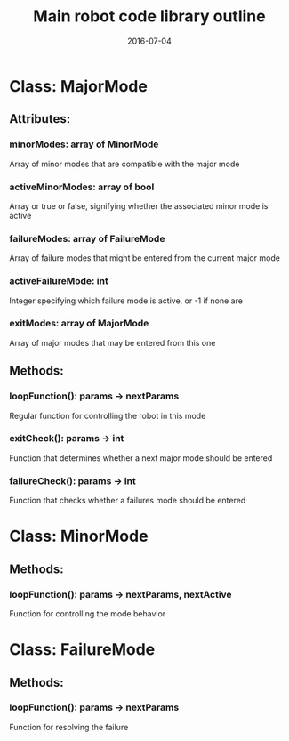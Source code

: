 #+TITLE: Main robot code library outline
#+DATE: 2016-07-04

* Class: MajorMode
** Attributes:
*** minorModes: array of MinorMode
    Array of minor modes that are compatible with the major mode
*** activeMinorModes: array of bool
    Array or true or false, signifying whether the associated minor mode 
    is active
*** failureModes: array of FailureMode
    Array of failure modes that might be entered from the current major mode
*** activeFailureMode: int
    Integer specifying which failure mode is active, or -1 if none are
*** exitModes: array of MajorMode
    Array of major modes that may be entered from this one
** Methods:
*** loopFunction(): params -> nextParams
    Regular function for controlling the robot in this mode
*** exitCheck(): params -> int
    Function that determines whether a next major mode should be entered
*** failureCheck(): params -> int
    Function that checks whether a failures mode should be entered
* Class: MinorMode
** Methods:
*** loopFunction(): params -> nextParams, nextActive
    Function for controlling the mode behavior
* Class: FailureMode
** Methods:
*** loopFunction(): params -> nextParams
    Function for resolving the failure
